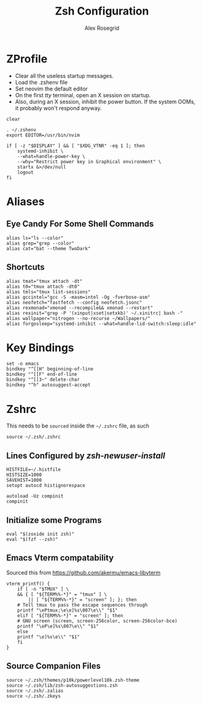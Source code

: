 #+Author: Alex Rosegrid
#+Title: Zsh Configuration
#+Startup: show2levels

#+PROPERTY: BASE_CONFIG_DIR .dotfiles/
#+PROPERTY: ZSH_CONFIG_DIR  .dotfiles/.zsh/

* ZProfile
:PROPERTIES:
:header-args: :tangle (concat (org-entry-get nil "BASE_CONFIG_DIR" t) ".zprofile")
:END:

- Clear all the useless startup messages.
- Load the .zshenv file
- Set neovim the default editor
- On the first /tty/ terminal, open an X session on startup.
- Also, during an X session, inhibit the power button. If the system OOMs, it probably won't respond anyway.
#+begin_src shell
  clear

  . ~/.zshenv
  export EDITOR=/usr/bin/nvim

  if [ -z "$DISPLAY" ] && [ "$XDG_VTNR" -eq 1 ]; then
      systemd-inhibit \
	  --what=handle-power-key \
	  --why="Restrict power key in Graphical environment" \
	  startx &>/dev/null
      logout
  fi
#+end_src


* Aliases
:PROPERTIES:
:header-args: :tangle (concat (org-entry-get nil "ZSH_CONFIG_DIR" t) ".zalias")
:END:

** Eye Candy For Some Shell Commands
#+begin_src shell
  alias ls="ls --color"
  alias grep="grep --color"
  alias cat="bat --theme TwoDark"
#+end_src

** Shortcuts
#+begin_src shell
  alias tmat="tmux attach -dt"
  alias t0="tmux attach -dt0"
  alias tmls="tmux list-sessions"
  alias gccintel="gcc -S -masm=intel -Og -fverbose-asm"
  alias neofetch="fastfetch --config neofetch.jsonc"
  alias rexmonad="xmonad --recompile&& xmonad --restart"
  alias rexinit="grep -P '(xinput|xset|setxkb)' ~/.xinitrc| bash -"
  alias wallpaper="nitrogen --no-recurse ~/Wallpapers/"
  alias forgosleep="systemd-inhibit --what=handle-lid-switch:sleep:idle"
#+end_src


* Key Bindings
:PROPERTIES:
:header-args: :tangle (concat (org-entry-get nil "ZSH_CONFIG_DIR" t) ".zkeys")
:END:

#+begin_src shell
  set -o emacs
  bindkey "^[[H" beginning-of-line
  bindkey "^[[F" end-of-line
  bindkey "^[[3~" delete-char
  bindkey "^h" autosuggest-accept
#+end_src


* Zshrc
:PROPERTIES:
:header-args: :tangle (concat (org-entry-get nil "ZSH_CONFIG_DIR" t) ".zshrc")
:END:

This needs to be =sourced= inside the =~/.zshrc= file, as such
#+begin_src shell :tangle no
  source ~/.zsh/.zshrc
#+end_src

** Lines Configured by /zsh-newuser-install/
#+begin_src shell
  HISTFILE=~/.histfile
  HISTSIZE=1000
  SAVEHIST=1000
  setopt autocd histignorespace

  autoload -Uz compinit
  compinit
#+end_src

** Initialize some Programs
#+begin_src shell
  eval "$(zoxide init zsh)"
  eval "$(fzf --zsh)"
#+end_src

** Emacs Vterm compatability
Sourced this from https://github.com/akermu/emacs-libvterm
#+begin_src shell
  vterm_printf() {
      if [ -n "$TMUX" ] \
	  && { [ "${TERM%%-*}" = "tmux" ] \
	      || [ "${TERM%%-*}" = "screen" ]; }; then
	  # Tell tmux to pass the escape sequences through
	  printf "\ePtmux;\e\e]%s\007\e\\" "$1"
      elif [ "${TERM%%-*}" = "screen" ]; then
	  # GNU screen (screen, screen-256color, screen-256color-bce)
	  printf "\eP\e]%s\007\e\\" "$1"
      else
	  printf "\e]%s\e\\" "$1"
      fi
  }
#+end_src


** Source Companion Files
#+begin_src shell
  source ~/.zsh/themes/p10k/powerlevel10k.zsh-theme
  source ~/.zsh/lib/zsh-autosuggestions.zsh
  source ~/.zsh/.zalias
  source ~/.zsh/.zkeys
#+end_src
